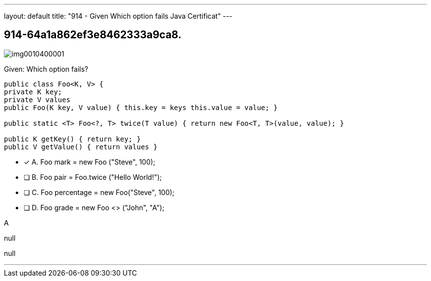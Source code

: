 ---
layout: default 
title: "914 - Given
Which option fails Java Certificat"
---


[.question]
== 914-64a1a862ef3e8462333a9ca8.



[.image]
--

image::https://eaeastus2.blob.core.windows.net/optimizedimages/static/images/Java-SE-8-Programmer-II/question/img0010400001.png[]

--


****

[.query]
--
Given:
Which option fails?


[source,java]
----
public class Foo<K, V> {
private K key;
private V values
public Foo(K key, V value) { this.key = keys this.value = value; }

public static <T> Foo<?, T> twice(T value) { return new Foo<T, T>(value, value); }

public K getKey() { return key; }
public V getValue() { return values }
----


--

[.list]
--
* [*] A. Foo mark = new Foo ("Steve", 100);
* [ ] B. Foo pair = Foo.twice ("Hello World!");
* [ ] C. Foo percentage = new Foo("Steve", 100);
* [ ] D. Foo grade = new Foo <> ("John", "A");

--
****

[.answer]
A

[.explanation]
--
null
--

[.ka]
null

'''



